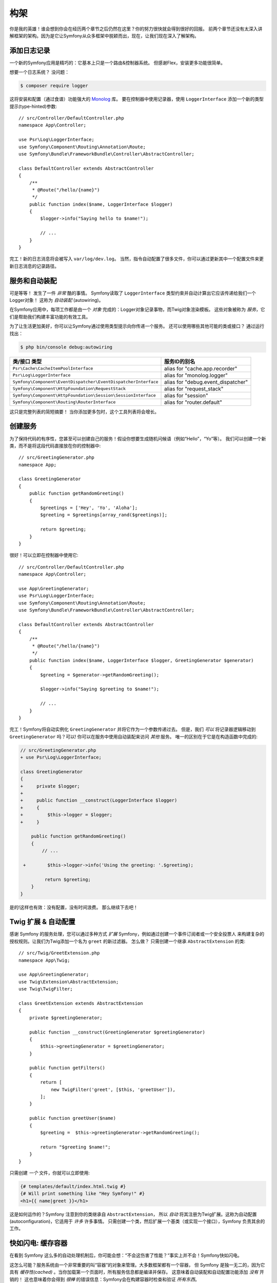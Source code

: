 构架
================

你是我的英雄！谁会想到你会在经历两个章节之后仍然在这里？你的努力很快就会得到很好的回报。
前两个章节还没有太深入讲解框架的架构。因为是它让Symfony从众多框架中脱颖而出，现在，让我们现在深入了解架构。

添加日志记录
--------------

一个新的Symfony应用是精巧的：它基本上只是一个路由&控制器系统。 但感谢Flex，安装更多功能很简单。

想要一个日志系统？ 没问题：

.. code-block:: terminal

    $ composer require logger

这将安装和配置（通过食谱）功能强大的 `Monolog`_ 库。
要在控制器中使用记录器，使用 ``LoggerInterface`` 添加一个新的类型提示(type-hinted)参数::

    // src/Controller/DefaultController.php
    namespace App\Controller;

    use Psr\Log\LoggerInterface;
    use Symfony\Component\Routing\Annotation\Route;
    use Symfony\Bundle\FrameworkBundle\Controller\AbstractController;

    class DefaultController extends AbstractController
    {
        /**
         * @Route("/hello/{name}")
         */
        public function index($name, LoggerInterface $logger)
        {
            $logger->info("Saying hello to $name!");

            // ...
        }
    }

完工！新的日志消息将会被写入 ``var/log/dev.log``。
当然，指令自动配置了很多文件，你可以通过更新其中一个配置文件来更新日志消息的记录路径。

服务和自动装配
---------------------

可是等等！ 发生了一件 *非常* 酷的事情。
Symfony读取了 ``LoggerInterface`` 类型约束并自动计算出它应该传递给我们一个Logger对象！
这称为 *自动装配* (autowiring)。

在Symfony应用中，每项工作都是由一个 *对象* 完成的：Logger对象记录事物，而Twig对象渲染模板。
这些对象被称为 *服务*，它们是帮助我们构建丰富功能的有效工具。


为了让生活更加美好，你可以让Symfony通过使用类型提示向你传递一个服务。
还可以使用哪些其他可能的类或接口？ 通过运行找出：

.. code-block:: terminal

    $ php bin/console debug:autowiring

=============================================================== =====================================
类/接口 类型                                                       服务ID的别名
=============================================================== =====================================
``Psr\Cache\CacheItemPoolInterface``                            alias for "cache.app.recorder"
``Psr\Log\LoggerInterface``                                     alias for "monolog.logger"
``Symfony\Component\EventDispatcher\EventDispatcherInterface``  alias for "debug.event_dispatcher"
``Symfony\Component\HttpFoundation\RequestStack``               alias for "request_stack"
``Symfony\Component\HttpFoundation\Session\SessionInterface``   alias for "session"
``Symfony\Component\Routing\RouterInterface``                   alias for "router.default"
=============================================================== =====================================

这只是完整列表的简短摘要！ 当你添加更多包时，这个工具列表将会增长。

创建服务
-----------------

为了保持代码的有序性，您甚至可以创建自己的服务！假设你想要生成随机问候语（例如“Hello”，“Yo”等）。
我们可以创建一个新类，而不是将这段代码直接放在你的控制器中::

    // src/GreetingGenerator.php
    namespace App;

    class GreetingGenerator
    {
        public function getRandomGreeting()
        {
            $greetings = ['Hey', 'Yo', 'Aloha'];
            $greeting = $greetings[array_rand($greetings)];

            return $greeting;
        }
    }

很好！可以立即在控制器中使用它::

    // src/Controller/DefaultController.php
    namespace App\Controller;

    use App\GreetingGenerator;
    use Psr\Log\LoggerInterface;
    use Symfony\Component\Routing\Annotation\Route;
    use Symfony\Bundle\FrameworkBundle\Controller\AbstractController;

    class DefaultController extends AbstractController
    {
        /**
         * @Route("/hello/{name}")
         */
        public function index($name, LoggerInterface $logger, GreetingGenerator $generator)
        {
            $greeting = $generator->getRandomGreeting();

            $logger->info("Saying $greeting to $name!");

            // ...
        }
    }

完工！Symfony将自动实例化 ``GreetingGenerator`` 并将它作为一个参数传递过去。
但是，我们 *可以* 将记录器逻辑移动到 ``GreetingGenerator`` 吗？可以!
你可以在服务中使用自动装配来访问 *其他* 服务。 唯一的区别在于它是在构造函数中完成的:

.. code-block:: diff

    // src/GreetingGenerator.php
    + use Psr\Log\LoggerInterface;

    class GreetingGenerator
    {
    +     private $logger;
    +
    +     public function __construct(LoggerInterface $logger)
    +     {
    +         $this->logger = $logger;
    +     }

        public function getRandomGreeting()
        {
            // ...

     +        $this->logger->info('Using the greeting: '.$greeting);

             return $greeting;
        }
    }

是的!这样也有效：没有配置，没有时间浪费。
那么继续下去吧！

Twig 扩展 & 自动配置
----------------------------------

感谢 Symfony 的服务处理，您可以通过多种方式 *扩展* Symfony，例如通过创建一个事件订阅者或一个安全投票人
来构建复杂的授权规则。让我们为Twig添加一个名为 ``greet`` 的新过滤器。 怎么做？
只需创建一个继承 ``AbstractExtension`` 的类::

    // src/Twig/GreetExtension.php
    namespace App\Twig;

    use App\GreetingGenerator;
    use Twig\Extension\AbstractExtension;
    use Twig\TwigFilter;

    class GreetExtension extends AbstractExtension
    {
        private $greetingGenerator;

        public function __construct(GreetingGenerator $greetingGenerator)
        {
            $this->greetingGenerator = $greetingGenerator;
        }

        public function getFilters()
        {
            return [
                new TwigFilter('greet', [$this, 'greetUser']),
            ];
        }

        public function greetUser($name)
        {
            $greeting =  $this->greetingGenerator->getRandomGreeting();

            return "$greeting $name!";
        }
    }

只需创建 *一个* 文件，你就可以立即使用:

.. code-block:: twig

    {# templates/default/index.html.twig #}
    {# Will print something like "Hey Symfony!" #}
    <h1>{{ name|greet }}</h1>

这是如何运作的？Symfony 注意到你的类继承自 ``AbstractExtension``，
所以 *自动* 将其注册为Twig扩展。这称为自动配置(autoconfiguration)，它适用于 *许多* 许多事情。
只需创建一个类，然后扩展一个基类（或实现一个接口），Symfony 负责其余的工作。

快如闪电: 缓存容器
-----------------------------------

在看到 Symfony 这么多的自动处理机制后，你可能会想：“不会这伤害了性能？“事实上并不会！Symfony快如闪电。

这怎么可能？服务系统由一个非常重要的叫“容器”的对象来管理。大多数框架都有一个容器，
但 Symfony 是独一无二的，因为它具有 *缓存性(cached)* 。当你加载第一个页面时，所有服务信息都是编译并保存。
这意味着自动装配和自动配置功能添加 *没有* 开销的！
这也意味着你会得到 *很棒* 的错误信息：Symfony会在构建容器时检查和验证 *所有东西*。

现在你可能会担心你更新了一个文件应该怎么办？缓存会重建吗？我喜欢你的想法！它很聪明，会在下一个页面加载时重建。
但这确实是下一节的主题。

开发 & 生成: 环境
-------------------------------------------

框架的主要工作之一是使调试变得容易！
我们的应用 *提供* 了很棒的工具来应对：Web调试工具栏显示在页面底部，
错误信息会以显眼、美观、明确的方式展现，并在需要的时候自动重建配置缓存。

但是当你部署到生产时呢？我们需要隐藏这些工具和优化速度！

这是由 Symfony 的 *环境* 系统解决的，它们有三个：``dev``，``prod`` 和 ``test``。
根据环境，Symfony会加载在 ``config/`` 目录中不同的文件：

.. code-block:: text

    config/
    ├─ services.yaml
    ├─ ...
    └─ packages/
        ├─ framework.yaml
        ├─ ...
        ├─ **dev/**
            ├─ monolog.yaml
            └─ ...
        ├─ **prod/**
            └─ monolog.yaml
        └─ **test/**
            ├─ framework.yaml
            └─ ...
    └─ routes/
        ├─ annotations.yaml
        └─ **dev/**
            ├─ twig.yaml
            └─ web_profiler.yaml

这是一个 *强大* 的想法：通过改变一个配置（环境），你的应用从调试友好的体验转变为速度而优化的体验了。

哦，怎么改变环境？更改 ``APP_ENV`` 环境变量的值 ``dev`` 为 ``prod``：

.. code-block:: diff

    # .env
    - APP_ENV=dev
    + APP_ENV=prod

但我接下来想谈谈环境变量。将值改回 ``dev``：当你在本地工作时，调试工具很使用。

环境变量
---------------------

每个应用包含的配置在每个服务器上都有所不同 - 比如数据库连接信息或密码。
那配置应该如何存储？在文件中？或者一些另一种方式？

Symfony 遵循行业最佳实践，将基于服务器的配置存储为 *environment* 变量。
这意味着 Symfony 可以与平台即服务（PaaS）部署系统以及Docker完美配合。

但是在开发过程中设置环境变量可能会很痛苦。
这就是为什么在 ``APP_ENV`` 环境变量在当前环境中没有配置的情况下，你的应用会自动加载一个 ``.env`` 文件。
然后，此文件中的键会成为环境变量，并由你的应用读取：

.. code-block:: bash

    # .env
    ###> symfony/framework-bundle ###
    APP_ENV=dev
    APP_SECRET=cc86c7ca937636d5ddf1b754beb22a10
    ###< symfony/framework-bundle ###

起初，该文件不包含太多内容。但随着你的应用的增长，你将根据需要添加更多配置。
但是，实际上，它变得更有趣！假设你的应用需要数据库ORM。 让我们安装Doctrine ORM：

.. code-block:: terminal

    $ composer require doctrine

感谢 Flex 安装的新食谱，再次查看 ``.env`` 文件：

.. code-block:: diff

    ###> symfony/framework-bundle ###
    APP_ENV=dev
    APP_SECRET=cc86c7ca937636d5ddf1b754beb22a10
    ###< symfony/framework-bundle ###

    + ###> doctrine/doctrine-bundle ###
    + # ...
    + DATABASE_URL=mysql://db_user:db_password@127.0.0.1:3306/db_name
    + ###< doctrine/doctrine-bundle ###

新的 ``DATABASE_URL`` 环境变量 *自动添加* 并且已被新的 ``doctrine.yaml`` 配置文件引用。
通过结合环境变量和Flex，你可以毫不费力地使用行业最佳实践。

继续阅读!
-----------

请叫我疯子，但在阅读完这篇文章之后，你应该对 Symfony 最 *重要* 的部分感到满意。
Symfony 中的所有一切都旨在让你不受限制，因此你可以继续写代码和添加功能，所有这些都可以满足您的速度和质量要求。

这就是快速上手的全部内容。从身份验证到表单再到缓存，还有很多东西要探寻。现在准备好深入研究这些主题了吗？
不要再犹豫了 - 去官方：:doc:`/index` 并选择你想要的任何指南。

.. _`Monolog`: https://github.com/Seldaek/monolog
